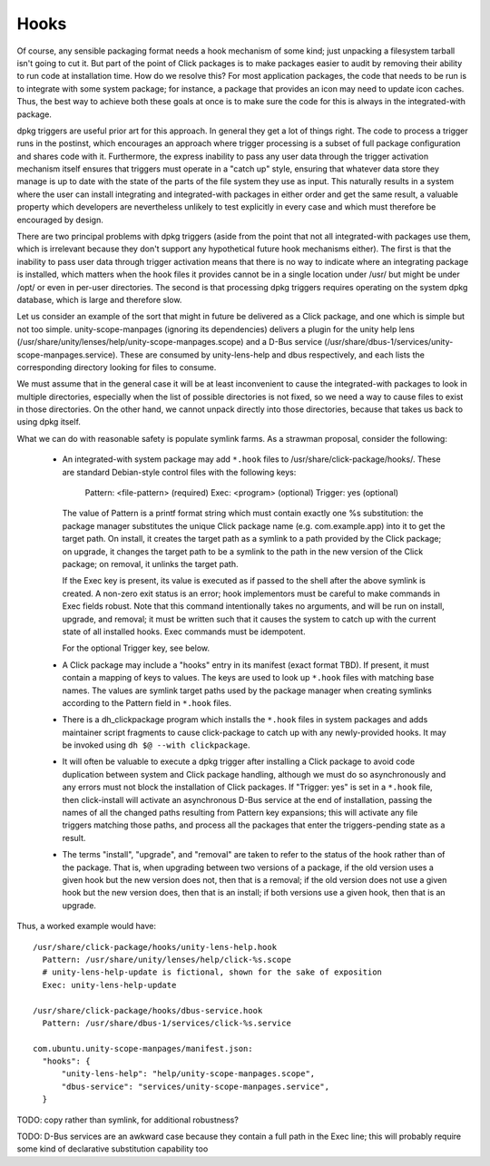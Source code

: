 =====
Hooks
=====

Of course, any sensible packaging format needs a hook mechanism of some
kind; just unpacking a filesystem tarball isn't going to cut it.  But part
of the point of Click packages is to make packages easier to audit by
removing their ability to run code at installation time.  How do we resolve
this?  For most application packages, the code that needs to be run is to
integrate with some system package; for instance, a package that provides an
icon may need to update icon caches.  Thus, the best way to achieve both
these goals at once is to make sure the code for this is always in the
integrated-with package.

dpkg triggers are useful prior art for this approach.  In general they get a
lot of things right.  The code to process a trigger runs in the postinst,
which encourages an approach where trigger processing is a subset of full
package configuration and shares code with it.  Furthermore, the express
inability to pass any user data through the trigger activation mechanism
itself ensures that triggers must operate in a "catch up" style, ensuring
that whatever data store they manage is up to date with the state of the
parts of the file system they use as input.  This naturally results in a
system where the user can install integrating and integrated-with packages
in either order and get the same result, a valuable property which
developers are nevertheless unlikely to test explicitly in every case and
which must therefore be encouraged by design.

There are two principal problems with dpkg triggers (aside from the point
that not all integrated-with packages use them, which is irrelevant because
they don't support any hypothetical future hook mechanisms either).  The
first is that the inability to pass user data through trigger activation
means that there is no way to indicate where an integrating package is
installed, which matters when the hook files it provides cannot be in a
single location under /usr/ but might be under /opt/ or even in per-user
directories.  The second is that processing dpkg triggers requires operating
on the system dpkg database, which is large and therefore slow.

Let us consider an example of the sort that might in future be delivered as
a Click package, and one which is simple but not too simple.
unity-scope-manpages (ignoring its dependencies) delivers a plugin for the
unity help lens (/usr/share/unity/lenses/help/unity-scope-manpages.scope)
and a D-Bus service
(/usr/share/dbus-1/services/unity-scope-manpages.service).  These are
consumed by unity-lens-help and dbus respectively, and each lists the
corresponding directory looking for files to consume.

We must assume that in the general case it will be at least inconvenient to
cause the integrated-with packages to look in multiple directories,
especially when the list of possible directories is not fixed, so we need a
way to cause files to exist in those directories.  On the other hand, we
cannot unpack directly into those directories, because that takes us back to
using dpkg itself.

What we can do with reasonable safety is populate symlink farms.  As a
strawman proposal, consider the following:

 * An integrated-with system package may add ``*.hook`` files to
   /usr/share/click-package/hooks/.  These are standard Debian-style control
   files with the following keys:

     Pattern: <file-pattern>    (required)
     Exec: <program>            (optional)
     Trigger: yes               (optional)

   The value of Pattern is a printf format string which must contain exactly
   one %s substitution: the package manager substitutes the unique Click
   package name (e.g. com.example.app) into it to get the target path.  On
   install, it creates the target path as a symlink to a path provided by
   the Click package; on upgrade, it changes the target path to be a symlink
   to the path in the new version of the Click package; on removal, it
   unlinks the target path.

   If the Exec key is present, its value is executed as if passed to the
   shell after the above symlink is created.  A non-zero exit status is an
   error; hook implementors must be careful to make commands in Exec fields
   robust.  Note that this command intentionally takes no arguments, and
   will be run on install, upgrade, and removal; it must be written such
   that it causes the system to catch up with the current state of all
   installed hooks.  Exec commands must be idempotent.

   For the optional Trigger key, see below.

 * A Click package may include a "hooks" entry in its manifest (exact format
   TBD).  If present, it must contain a mapping of keys to values.  The keys
   are used to look up ``*.hook`` files with matching base names.  The
   values are symlink target paths used by the package manager when creating
   symlinks according to the Pattern field in ``*.hook`` files.

 * There is a dh_clickpackage program which installs the ``*.hook`` files in
   system packages and adds maintainer script fragments to cause
   click-package to catch up with any newly-provided hooks.  It may be
   invoked using ``dh $@ --with clickpackage``.

 * It will often be valuable to execute a dpkg trigger after installing a
   Click package to avoid code duplication between system and Click package
   handling, although we must do so asynchronously and any errors must not
   block the installation of Click packages.  If "Trigger: yes" is set in a
   ``*.hook`` file, then click-install will activate an asynchronous D-Bus
   service at the end of installation, passing the names of all the changed
   paths resulting from Pattern key expansions; this will activate any file
   triggers matching those paths, and process all the packages that enter
   the triggers-pending state as a result.

 * The terms "install", "upgrade", and "removal" are taken to refer to the
   status of the hook rather than of the package.  That is, when upgrading
   between two versions of a package, if the old version uses a given hook
   but the new version does not, then that is a removal; if the old version
   does not use a given hook but the new version does, then that is an
   install; if both versions use a given hook, then that is an upgrade.

Thus, a worked example would have::

  /usr/share/click-package/hooks/unity-lens-help.hook
    Pattern: /usr/share/unity/lenses/help/click-%s.scope
    # unity-lens-help-update is fictional, shown for the sake of exposition
    Exec: unity-lens-help-update

  /usr/share/click-package/hooks/dbus-service.hook
    Pattern: /usr/share/dbus-1/services/click-%s.service

  com.ubuntu.unity-scope-manpages/manifest.json:
    "hooks": {
        "unity-lens-help": "help/unity-scope-manpages.scope",
        "dbus-service": "services/unity-scope-manpages.service",
    }

TODO: copy rather than symlink, for additional robustness?

TODO: D-Bus services are an awkward case because they contain a full path in
the Exec line; this will probably require some kind of declarative
substitution capability too
